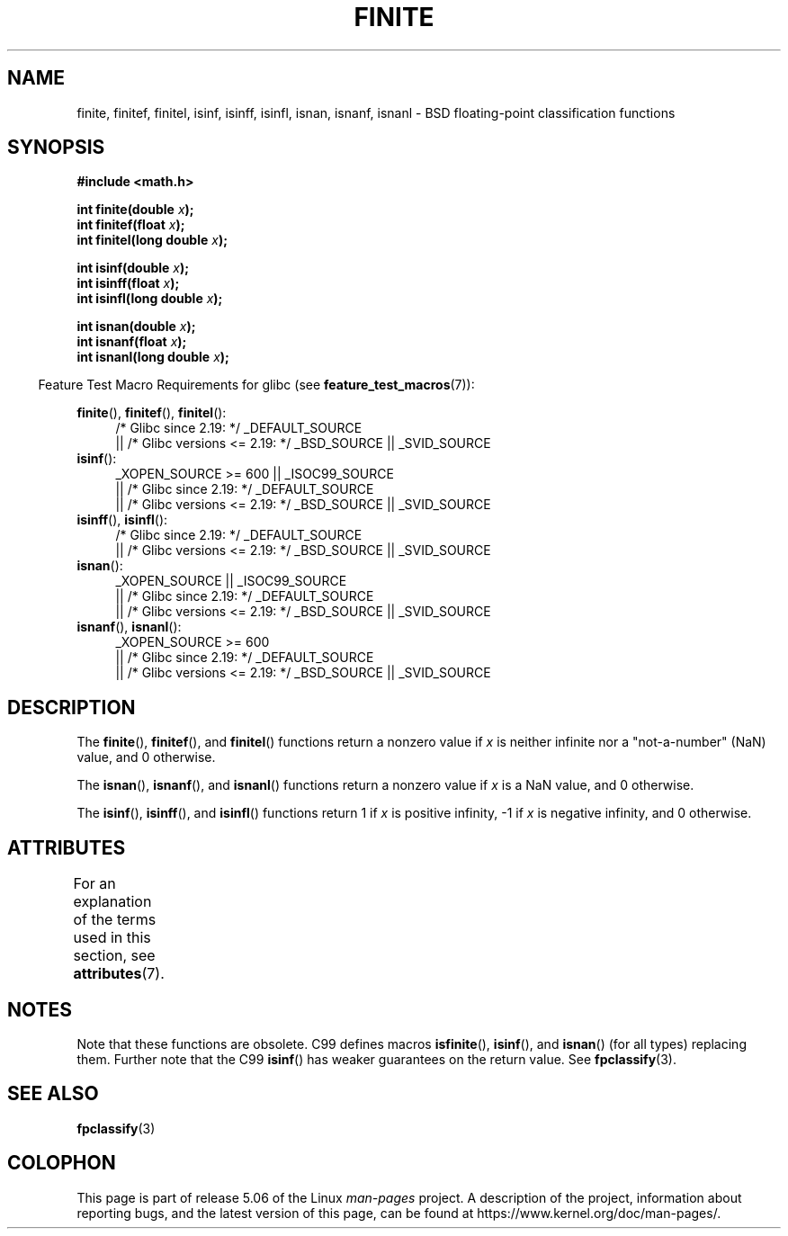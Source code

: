 .\" Copyright 2004 Andries Brouwer <aeb@cwi.nl>.
.\"
.\" %%%LICENSE_START(VERBATIM)
.\" Permission is granted to make and distribute verbatim copies of this
.\" manual provided the copyright notice and this permission notice are
.\" preserved on all copies.
.\"
.\" Permission is granted to copy and distribute modified versions of this
.\" manual under the conditions for verbatim copying, provided that the
.\" entire resulting derived work is distributed under the terms of a
.\" permission notice identical to this one.
.\"
.\" Since the Linux kernel and libraries are constantly changing, this
.\" manual page may be incorrect or out-of-date.  The author(s) assume no
.\" responsibility for errors or omissions, or for damages resulting from
.\" the use of the information contained herein.  The author(s) may not
.\" have taken the same level of care in the production of this manual,
.\" which is licensed free of charge, as they might when working
.\" professionally.
.\"
.\" Formatted or processed versions of this manual, if unaccompanied by
.\" the source, must acknowledge the copyright and authors of this work.
.\" %%%LICENSE_END
.\"
.TH FINITE 3  2017-09-15 "" "Linux Programmer's Manual"
.SH NAME
finite, finitef, finitel, isinf, isinff, isinfl, isnan, isnanf, isnanl \-
BSD floating-point classification functions
.SH SYNOPSIS
.nf
.B #include <math.h>
.PP
.BI "int finite(double " x );
.BI "int finitef(float " x );
.BI "int finitel(long double " x );
.PP
.BI "int isinf(double " x );
.BI "int isinff(float " x );
.BI "int isinfl(long double " x );
.PP
.BI "int isnan(double " x );
.BI "int isnanf(float " x );
.BI "int isnanl(long double " x );
.fi
.PP
.in -4n
Feature Test Macro Requirements for glibc (see
.BR feature_test_macros (7)):
.in
.PP
.ad l
.BR finite (),
.BR finitef (),
.BR finitel ():
.RS 4
/* Glibc since 2.19: */ _DEFAULT_SOURCE
    || /* Glibc versions <= 2.19: */ _BSD_SOURCE || _SVID_SOURCE
.RE
.BR isinf ():
.RS 4
_XOPEN_SOURCE\ >=\ 600 || _ISOC99_SOURCE
    || /* Glibc since 2.19: */ _DEFAULT_SOURCE
    || /* Glibc versions <= 2.19: */ _BSD_SOURCE || _SVID_SOURCE
.RE
.br
.BR isinff (),
.BR isinfl ():
.RS 4
/* Glibc since 2.19: */ _DEFAULT_SOURCE
    || /* Glibc versions <= 2.19: */ _BSD_SOURCE || _SVID_SOURCE
.RE
.BR isnan ():
.RS 4
_XOPEN_SOURCE || _ISOC99_SOURCE
    || /* Glibc since 2.19: */ _DEFAULT_SOURCE
    || /* Glibc versions <= 2.19: */ _BSD_SOURCE || _SVID_SOURCE
.RE
.BR isnanf (),
.BR isnanl ():
.RS 4
_XOPEN_SOURCE\ >=\ 600
    || /* Glibc since 2.19: */ _DEFAULT_SOURCE
    || /* Glibc versions <= 2.19: */ _BSD_SOURCE || _SVID_SOURCE
.RE
.ad b
.SH DESCRIPTION
The
.BR finite (),
.BR finitef (),
and
.BR finitel ()
functions return a nonzero value if
.I x
is neither infinite
nor a "not-a-number" (NaN) value, and 0 otherwise.
.PP
The
.BR isnan (),
.BR isnanf (),
and
.BR isnanl ()
functions return a nonzero value if
.I x
is a NaN value,
and 0 otherwise.
.PP
The
.BR isinf (),
.BR isinff (),
and
.BR isinfl ()
functions return 1 if
.I x
is positive infinity, \-1 if
.I x
is negative infinity, and 0 otherwise.
.SH ATTRIBUTES
For an explanation of the terms used in this section, see
.BR attributes (7).
.TS
allbox;
lbw31 lb lb
l l l.
Interface	Attribute	Value
T{
.BR finite (),
.BR finitef (),
.BR finitel (),
.br
.BR isinf (),
.BR isinff (),
.BR isinfl (),
.br
.BR isnan (),
.BR isnanf (),
.BR isnanl ()
T}	Thread safety	MT-Safe
.TE
.SH NOTES
Note that these functions are obsolete.
C99 defines macros
.BR isfinite (),
.BR isinf (),
and
.BR isnan ()
(for all types) replacing them.
Further note that the C99
.BR isinf ()
has weaker guarantees on the return value.
See
.BR fpclassify (3).
.\"
.\" finite* not on HP-UX; they exist on Tru64.
.\" .SH HISTORY
.\" The
.\" .BR finite ()
.\" function occurs in 4.3BSD.
.\" see IEEE.3 in the 4.3BSD manual
.SH SEE ALSO
.BR fpclassify (3)
.SH COLOPHON
This page is part of release 5.06 of the Linux
.I man-pages
project.
A description of the project,
information about reporting bugs,
and the latest version of this page,
can be found at
\%https://www.kernel.org/doc/man\-pages/.
